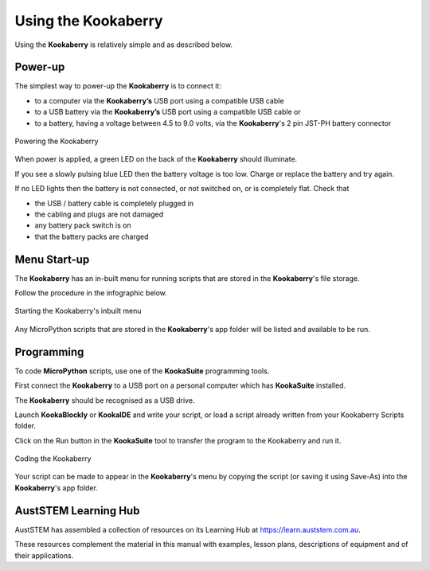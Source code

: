Using the Kookaberry
====================

Using the **Kookaberry** is relatively simple and as described below.

Power-up
--------

The simplest way to power-up the **Kookaberry** is to connect it:

- to a computer via the **Kookaberry’s** USB port using a compatible USB cable
- to a USB battery via the **Kookaberry’s** USB port using a compatible USB cable or
- to a battery, having a voltage between 4.5 to 9.0 volts, via the **Kookaberry**'s 2 pin JST-PH battery connector

.. _powerup:

.. figure:: images/power-connect.png
   :width: 80%
   :align: center

   Powering the Kookaberry

When power is applied, a green LED on the back of the **Kookaberry** should illuminate.  

If you see a slowly pulsing blue LED then the battery voltage is too low.  
Charge or replace the battery and try again.

If no LED lights then the battery is not connected, or not switched on, or is completely flat. 
Check that 

* the USB / battery cable is completely plugged in
* the cabling and plugs are not damaged
* any battery pack switch is on
* that the battery packs are charged


Menu Start-up
-------------

The **Kookaberry** has an in-built menu for running scripts that are stored in the **Kookaberry**'s file storage.

Follow the procedure in the infographic below.

.. _startup:

.. figure:: images/startup-infographic.png
   :width: 80%
   :align: center

   Starting the Kookaberry's inbuilt menu

Any MicroPython scripts that are stored in the **Kookaberry**'s app folder will be listed and available to be run.

Programming
-----------

To code **MicroPython** scripts, use one of the **KookaSuite** programming tools.

First connect the **Kookaberry** to a USB port on a personal computer which has **KookaSuite** installed.

The **Kookaberry** should be recognised as a USB drive.

Launch **KookaBlockly** or **KookaIDE** and write your script, or load a script already written from your Kookaberry Scripts folder.

Click on the Run button in the **KookaSuite** tool to transfer the program to the Kookaberry and run it.

.. _coding:

.. figure:: images/coding-infographic.png
   :width: 80%
   :align: center

   Coding the Kookaberry


Your script can be made to appear in the **Kookaberry**'s menu by copying the script (or saving it using Save-As) into the **Kookaberry**'s app folder.

AustSTEM Learning Hub
---------------------

AustSTEM has assembled a collection of resources on its Learning Hub at https://learn.auststem.com.au. 

These resources complement the material in this manual with examples, lesson plans, descriptions of equipment and of their applications.